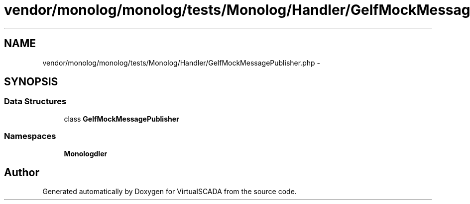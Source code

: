 .TH "vendor/monolog/monolog/tests/Monolog/Handler/GelfMockMessagePublisher.php" 3 "Tue Apr 14 2015" "Version 1.0" "VirtualSCADA" \" -*- nroff -*-
.ad l
.nh
.SH NAME
vendor/monolog/monolog/tests/Monolog/Handler/GelfMockMessagePublisher.php \- 
.SH SYNOPSIS
.br
.PP
.SS "Data Structures"

.in +1c
.ti -1c
.RI "class \fBGelfMockMessagePublisher\fP"
.br
.in -1c
.SS "Namespaces"

.in +1c
.ti -1c
.RI " \fBMonolog\\Handler\fP"
.br
.in -1c
.SH "Author"
.PP 
Generated automatically by Doxygen for VirtualSCADA from the source code\&.
